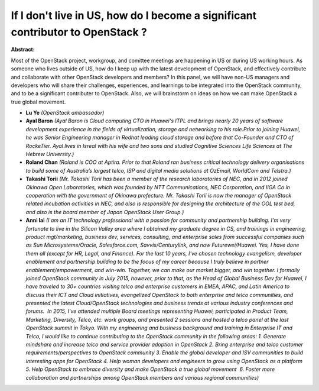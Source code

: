 If I don't live in US, how do I become a significant contributor to OpenStack ?
~~~~~~~~~~~~~~~~~~~~~~~~~~~~~~~~~~~~~~~~~~~~~~~~~~~~~~~~~~~~~~~~~~~~~~~~~~~~~~~

**Abstract:**

Most of the OpenStack project, workgroup, and comittee meetings are happening in US or during US working hours. As someone who lives outside of US, how do I keep up with the latest development of OpenStack, and effectively contribute and collaborate with other OpenStack developers and members? In this panel, we will have non-US managers and developers who will share their challenges, experiences, and learnings to be integrated into the OpenStack community, and to be a significant contributer to OpenStack. Also, we will brainstorm on ideas on how we can make OpenStack a true global movement.


* **Lu Ye** *(OpenStack ambassador)*

* **Ayal Baron** *(Ayal Baron is Cloud computing CTO in Huawei's ITPL and brings nearly 20 years of software development experience in the fields of virtualization, storage and networking to his role.Prior to joining Huawei, he was Senior Engineering manager in Redhat leading cloud storage and before that Co-Founder and CTO of RockeTier. Ayal lives in Isreal with his wife and two sons and studied Cognitive Sciences Life Sciences at The Hebrew University.)*

* **Roland Chan** *(Roland is COO at Aptira. Prior to that Roland ran business critical technology delivery organisations to build some of Australia’s largest telco, ISP and digital media solutions at OzEmail, WorldCom and Telstra.)*

* **Takashi Torii** *(Mr. Takashi Torii has been a member of the research laboratories of NEC, and in 2012 joined Okinawa Open Laboratories, which was founded by NTT Communications, NEC Corporation, and IIGA Co in cooperation with the government of Okinawa prefecture. Mr. Takashi Torii is now the manager of OpenStack related incubation activities in NEC, and also is responsible for designing the architecture of the OOL test bed, and also is the board member of Japan OpenStack User Group.)*

* **Anni lai** *(I am an IT technology professional with a passion for community and partnership building. I'm very fortunate to live in the Silicon Valley area where I obtained my graduate degree in CS, and trainings in engineering, product mgt/marketing, business dev, services, consulting, and enterprise sales from successful companies such as Sun Microsystems/Oracle, Salesforce.com, Savvis/Centurylink, and now Futurewei/Huawei. Yes, I have done them all (except for HR, Legal, and Finance). For the last 10 years, I've chosen technology evangelism, developer enablement and partnership building to be the focus of my career because I truly believe in partner enablement/empowerment, and win-win. Together, we can make our market bigger, and win together. I formally joined OpenStack community in July 2015, however, prior to that, as the Head of Global Business Dev for Huawei, I have traveled to 30+ countries visiting telco and enterprise customers in EMEA, APAC, and Latin America to discuss their ICT and Cloud initiatives, evangelized OpenStack to both enterprise and telco communities, and presented the latest Cloud/OpenStack technologies and business trends at various industry conferences and forums.  In 2015, I've attended multiple Board meetings representing Huawei, participated in Product Team, Marketing, Diversity, Telco, etc. work groups, and presented 2 sessions and hosted a telco panel at the last OpenStack summit in Tokyo. With my engineering and business background and training in Enterprise IT and Telco, I would like to continue contributing to the OpenStack community in the following areas: 1. Generate mindshare and increase telco and service provider adoption in OpenStack 2. Bring enterprise and telco customer requirements/perspectives to OpenStack community 3. Enable the global developer and ISV communities to build interesting apps for OpenStack 4. Help woman developers and engineers to grow using OpenStack as a platform 5. Help OpenStack to embrace diversity and make OpenStack a true global movement  6. Foster more collaboration and partnerships among OpenStack members and various regional communities)*

